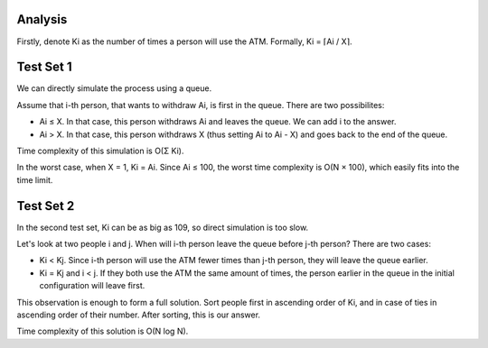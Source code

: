 Analysis
--------
Firstly, denote Ki as the number of times a person will use the ATM. Formally, Ki = ⌈Ai / X⌉.

Test Set 1
--------
We can directly simulate the process using a queue.

Assume that i-th person, that wants to withdraw Ai, is first in the queue. There are two possibilites:

- Ai ≤ X. In that case, this person withdraws Ai and leaves the queue. We can add i to the answer.
- Ai > X. In that case, this person withdraws X (thus setting Ai to Ai - X) and goes back to the end of the queue.
Time complexity of this simulation is O(Σ Ki).

In the worst case, when X = 1, Ki = Ai. Since Ai ≤ 100, the worst time complexity is O(N × 100), which easily fits into the time limit.

Test Set 2
---------
In the second test set, Ki can be as big as 109, so direct simulation is too slow.

Let's look at two people i and j. When will i-th person leave the queue before j-th person? There are two cases:

- Ki < Kj. Since i-th person will use the ATM fewer times than j-th person, they will leave the queue earlier.
- Ki = Kj and i < j. If they both use the ATM the same amount of times, the person earlier in the queue in the initial configuration will leave first.
This observation is enough to form a full solution. Sort people first in ascending order of Ki, and in case of ties in ascending order of their number. After sorting, this is our answer.

Time complexity of this solution is O(N log N).
